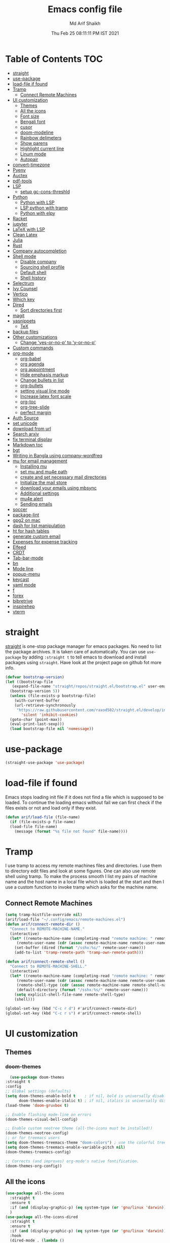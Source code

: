 #+TITLE: Emacs config file
#+AUTHOR: Md Arif Shaikh
#+Email: arifshaikh.astro@gmail.com
#+Date: Thu Feb 25 08:11:11 PM IST 2021

* Table of Contents :TOC:
- [[#straight][straight]]
- [[#use-package][use-package]]
- [[#load-file-if-found][load-file if found]]
- [[#tramp][Tramp]]
  - [[#connect-remote-machines][Connect Remote Machines]]
- [[#ui-customization][UI customization]]
  - [[#themes][Themes]]
  - [[#all-the-icons][All the icons]]
  - [[#font-size][Font size]]
  - [[#bengali-font][Bengali font]]
  - [[#cusor][cusor]]
  - [[#doom-modeline][doom-modeline]]
  - [[#rainbow-delimeters][Rainbow delimeters]]
  - [[#show-parens][Show parens]]
  - [[#highlight-current-line][Highlight current line]]
  - [[#linum-mode][Linum mode]]
  - [[#autopair][Autopair]]
- [[#convert-timezone][convert-timezone]]
- [[#pyenv][Pyenv]]
- [[#auctex][Auctex]]
- [[#pdf-tools][pdf-tools]]
- [[#lsp][LSP]]
  - [[#setup-gc-cons-threshld][setup gc-cons-threshld]]
- [[#python][Python]]
  - [[#python-with-lsp][Python with LSP]]
  - [[#lsp-python-with-tramp][LSP python with tramp]]
  - [[#python-with-elpy][Python with elpy]]
- [[#racket][Racket]]
- [[#jupyter][jupyter]]
- [[#latex-with-lsp][LaTeX with LSP]]
- [[#clean-latex][Clean Latex]]
- [[#julia][Julia]]
- [[#rust][Rust]]
- [[#company-autocompletion][Company autocompletion]]
- [[#shell-mode][Shell mode]]
  - [[#disable-company][Disable company]]
  - [[#sourcing-shell-profile][Sourcing shell profile]]
  - [[#default-shell][Default shell]]
  - [[#shell-history][Shell history]]
- [[#selectrum][Selectrum]]
- [[#ivy-counsel][Ivy Counsel]]
- [[#vertico][Vertico]]
- [[#which-key][Which key]]
- [[#dired][Dired]]
  - [[#sort-directories-first][Sort directories first]]
- [[#magit][magit]]
- [[#yasnippets][yasnippets]]
  - [[#tex][TeX]]
- [[#backup-files][backup files]]
- [[#other-customizations][Other customizations]]
  - [[#change-yes-or-no-p-to-y-or-no-p][Change 'yes-or-no-p' to 'y-or-no-p']]
- [[#custom-commands][Custom commands]]
- [[#org-mode][org-mode]]
  - [[#org-babel][org-babel]]
  - [[#org-agenda][org agenda]]
  - [[#org-appointment][org appointment]]
  - [[#hide-emphasis-markup][Hide emphasis markup]]
  - [[#change-bullets-in-list][Change bullets in list]]
  - [[#org-bullets][org-bullets]]
  - [[#setting-visual-line-mode][setting visual line mode]]
  - [[#increase-latex-font-scale][Increase latex font scale]]
  - [[#org-toc][org-toc]]
  - [[#org-tree-slide][org-tree-slide]]
  - [[#perfect-margin][perfect margin]]
- [[#auth-source][Auth Source]]
- [[#set-unicode][set unicode]]
- [[#download-from-url][download from url]]
- [[#search-arxiv][Search arxiv]]
- [[#fix-terminal-display][fix terminal display]]
- [[#markdown-toc][Markdown toc]]
- [[#bgt][bgt]]
- [[#writing-in-bangla-using-company-wordfreq][Writing in Bangla using company-wordfreq]]
- [[#mu-for-email-management][mu for email management]]
  - [[#installing-mu][Installing mu]]
  - [[#set-mu-and-mu4e-path][set mu and mu4e path]]
  - [[#create-and-set-necessary-mail-directories][create and set necessary mail directories]]
  - [[#initialize-the-mail-store][Initialize the mail store]]
  - [[#download-your-emails-using-mbsync][download your emails using mbsync]]
  - [[#additional-settings][Additional settings]]
  - [[#mu4e-alert][mu4e alert]]
  - [[#sending-emails][Sending emails]]
- [[#soccer][soccer]]
- [[#package-lint][package-lint]]
- [[#gpg2-on-mac][gpg2 on mac]]
- [[#dash-for-list-manipulation][dash for list manipulation]]
- [[#ht-for-hash-tables][ht for hash tables]]
- [[#generate-custom-email][generate custom email]]
- [[#expenses-for-expense-tracking][Expenses for expense tracking]]
- [[#elfeed][Elfeed]]
- [[#crdt][CRDT]]
- [[#tab-bar-mode][Tab-bar-mode]]
- [[#bn][bn]]
- [[#mode-line][Mode line]]
- [[#popup-menu][popup-menu]]
- [[#keycast][keycast]]
- [[#yaml-mode][yaml mode]]
- [[#f][f]]
- [[#forex][forex]]
- [[#bibretrive][bibretrive]]
- [[#inspirehep][inspirehep]]
- [[#vterm][vterm]]

* straight
[[https://github.com/raxod502/straight.el#features][straight]] is one-stop package manager for emacs packages. No need to
list the package archives. It is taken care of automatically. You can
use ~use-package~ by adding ~:straight t~ to tell emacs to download
and install packages using ~straight~. Have look at the project page
on github fot more info.

#+BEGIN_SRC emacs-lisp
  (defvar bootstrap-version)
  (let ((bootstrap-file
	 (expand-file-name "straight/repos/straight.el/bootstrap.el" user-emacs-directory))
	(bootstrap-version 5))
    (unless (file-exists-p bootstrap-file)
      (with-current-buffer
	  (url-retrieve-synchronously
	   "https://raw.githubusercontent.com/raxod502/straight.el/develop/install.el"
	     'silent 'inhibit-cookies)
	(goto-char (point-max))
	(eval-print-last-sexp)))
    (load bootstrap-file nil 'nomessage))
#+END_SRC
* use-package
#+BEGIN_SRC emacs-lisp
  (straight-use-package 'use-package)
#+END_SRC
* load-file if found
Emacs stops loading init file if it does not find a file which is
supposed to be loaded. To continue the loading emacs without fail we
can first check if the files exists or not and load only if they
exist.
#+BEGIN_SRC emacs-lisp
  (defun arif/load-file (file-name)
    (if (file-exists-p file-name)
	(load-file file-name)
      (message (format "%s file not found" file-name))))
#+END_SRC
* Tramp
I use tramp to access my remote machines files and directories. I use
them to directory edit files and look at some figures. One can also
use remote shell using tramp. To make the process smooth I list my
pairs of machine name and the host name in a local file which is
loaded at the start and then I use a custom function to invoke tramp
which asks for the machine name.
** Connect Remote Machines
#+BEGIN_SRC emacs-lisp
  (setq tramp-histfile-override nil)
  (arif/load-file "~/.config/emacs/remote-machines.el")
  (defun arif/connect-remote-dir ()
    "Connect to REMOTE-MACHINE-NAME."
    (interactive)
    (let* ((remote-machine-name (completing-read "remote machine: " remote-machine-names))
	   (remote-user-name (cdr (assoc remote-machine-name remote-user-names))))
      (set-buffer (dired (format "/sshx:%s/" remote-user-name)))
      (add-to-list 'tramp-remote-path 'tramp-own-remote-path)))

  (defun arif/connect-remote-shell ()
    "Connect to REMOTE-MACHINE-SHELL."
    (interactive)
    (let* ((remote-machine-name (completing-read "remote machine: " remote-machine-names))
	   (remote-user-name (cdr (assoc remote-machine-name remote-user-names)))
	   (remote-shell-type (cdr (assoc remote-machine-name remote-shell-names)))
	   (default-directory (format "/sshx:%s/" remote-user-name)))
      (setq explicit-shell-file-name remote-shell-type)
      (shell)))

  (global-set-key (kbd "C-c r d") #'arif/connect-remote-dir)
  (global-set-key (kbd "C-c r s") #'arif/connect-remote-shell)
#+END_SRC
* UI customization 
** Themes
*** doom-themes
    #+BEGIN_SRC emacs-lisp
      (use-package doom-themes
	:straight t
	:config
	;; Global settings (defaults)
	(setq doom-themes-enable-bold t    ; if nil, bold is universally disabled
	      doom-themes-enable-italic t) ; if nil, italics is universally disabled
	(load-theme 'doom-gruvbox t)

	;; Enable flashing mode-line on errors
	(doom-themes-visual-bell-config)

	;; Enable custom neotree theme (all-the-icons must be installed!)
	(doom-themes-neotree-config)
	;; or for treemacs users
	(setq doom-themes-treemacs-theme "doom-colors") ; use the colorful treemacs theme
	(setq doom-themes-treemacs-enable-variable-pitch nil)
	(doom-themes-treemacs-config)

	;; Corrects (and improves) org-mode's native fontification.
	(doom-themes-org-config))
    #+END_SRC
** All the icons
#+BEGIN_SRC emacs-lisp
  (use-package all-the-icons
    :straight t
    :ensure t
    :if (and (display-graphic-p) (eq system-type (or 'gnu/linux 'darwin)))
    )
  (use-package all-the-icons-dired
    :straight t
    :ensure t
    :if (and (display-graphic-p) (eq system-type (or 'gnu/linux 'darwin)))
    :hook
    (dired-mode . (lambda ()
		    (interactive)
		    (unless (file-remote-p default-directory)
		      (all-the-icons-dired-mode)))))
#+END_SRC
  Don't forget to install fonts using 
  ~M-x all-the-icons-install-fonts~
#+BEGIN_SRC emacs-lisp
  (if (or (eq system-type 'windows-nt) (eq system-type 'cygwin))
      (progn
	(set-language-environment "UTF-8")
	(set-default-coding-systems 'utf-8)))
#+END_SRC

** Font size
#+BEGIN_SRC emacs-lisp
  (set-face-attribute 'default nil
		      :font "JetBrains Mono"
		      :weight 'light
		      :height (cond ((string-equal system-type "gnu/linux") 120)
				    ((string-equal system-type "darwin") 130)))
#+END_SRC
** Bengali font
   #+BEGIN_SRC emacs-lisp
     ;;(set-face-font 'default "fontset-default")
     (set-fontset-font "fontset-default" 'bengali (font-spec :family "Kalpurush" :size (cond ((string-equal system-type "darwin") 13)
										       ((string-equal system-type "gnu/linux") 18))))
     (setq default-input-method "bengali-itrans")
   #+END_SRC
** cusor
   #+BEGIN_SRC emacs-lisp
     (setq-default cursor-type 'bar)
   #+END_SRC

** doom-modeline
#+BEGIN_SRC emacs-lisp :tangle no
  (use-package doom-modeline
    :straight t
    :ensure t
    :init (doom-modeline-mode 1)
    :config
    ;; Configure doom-modeline variables
    (setq find-file-visit-truename t)
    (setq doom-modeline-bar-width 3)
    (setq doom-modeline-height 10)
    (setq doom-modeline-buffer-file-name-style 'file-name)
    (setq doom-modeline-lsp t)
    (setq doom-modeline-minor-modes nil)
    ;;(setq doom-modeline-github t)
    ;;(setq doom-modeline-github-interval (* 30 60))
    (setq doom-modeline-major-mode-icon t)
    (setq doom-modeline-icon (and (display-graphic-p) (eq system-type (or 'gnu/linux 'darwin))))
    (setq doom-modeline-env-version t)
    ;;(if (and (display-graphic-p) (eq system-type (or 'gnu/linux 'darwin)))
    ;;    (setq doom-modeline-minor-modes nil)
    ;;  (setq doom-modeline-minor-modes t))
    ;; (setq doom-modeline-minor-modes t)
    ;;(setq doom-modeline-mu4e t)
    (setq doom-modeline-buffer-encoding nil)
    (setq lsp-modeline-diagnostics-enable nil)
    )
#+END_SRC
** Rainbow delimeters
#+BEGIN_SRC emacs-lisp
  (use-package rainbow-delimiters
    :straight t
    :after (prog-mode)
    :config
    (add-hook 'prog-mode-hook #'rainbow-delimiters-mode))
#+END_SRC
** Show parens
#+BEGIN_SRC emacs-lisp
  (show-paren-mode 1)
  (setq show-paren-style 'parenthesis)
#+END_SRC
** Highlight current line
#+BEGIN_SRC emacs-lisp
  (global-hl-line-mode 1)
#+END_SRC
** Linum mode
#+BEGIN_SRC emacs-lisp
  (setq linum-format "%4d \u2502 ")
  (add-hook 'python-mode-hook 'linum-mode)
  ;;(setq display-line-numbers 'relative)
#+END_SRC
** Autopair
#+BEGIN_SRC emacs-lisp
  (use-package autopair
    :straight t)
  (autopair-global-mode)
#+END_SRC
* convert-timezone
Often I need to quickly convert times between different time-zones due
to meetings schedules at different parts of the world. I call my package
[[https://github.com/md-arif-shaikh/tzc][tzc]] to convert the time to my local one.
#+BEGIN_SRC emacs-lisp
  (use-package tzc
    :straight (tzc :type git :host github :repo "md-arif-shaikh/tzc")
    :config
    (setq tzc-favourite-time-zones-alist '(("Asia/Kolkata" "Kolkata")
					   ("Asia/Seoul" "Seoul")
					   ("Europe/Berlin" "Berlin")
					   ("Europe/London" "London")
					   ("America/New_York" "New_York"))))
#+END_SRC
* Pyenv
I use different conda environments for different projects. This makes
easy to change the conda environments.
#+BEGIN_SRC emacs-lisp
  (use-package pyvenv
    :straight t
    :defer
    :config
    (setenv "WORKON_HOME" "~/miniconda3/envs/")
    (pyvenv-mode 1)
    (pyvenv-tracking-mode 1))
#+END_SRC
* Auctex 
#+BEGIN_SRC emacs-lisp
  (use-package tex
    :ensure auctex
    :mode ("\\.tex\\'" . latex-mode)
    :after (tex)
    :config
    (setq-default latex-run-command "pdflatex")
    (setq TeX-source-correlate-mode t
	  TeX-source-correlate-method 'synctex
	  TeX-source-correlate-start-server t
	  TeX-auto-save t
	  TeX-parse-self t
	  reftex-plug-into-AUCTeX t
	  TeX-view-program-list
	  '(("Skim" "/Applications/Skim.app/Contents/SharedSupport/displayline -b -g %n %o %b")
	    ("Evince" "evince --page-index=%(outpage) %o"))
	  )
    (if (string-equal system-type "darwin")
	(setq TeX-view-program-selection '((output-pdf "Skim")))
      (setq TeX-view-program-selection '((output-pdf "Evince"))))
    (add-hook 'TeX-after-compilation-finished-functions
	      #'TeX-revert-document-buffer)
    (add-hook 'LaTeX-mode-hook
	      (lambda ()
		(reftex-mode t)
		(flyspell-mode t)))
    (add-hook 'latex-mode-hook 'turn-on-reftex)
    (when (string-equal system-type "darwin")
      (setenv "PATH" (concat (getenv "PATH") ":/Library/TeX/texbin/"))
      (setq exec-path (append exec-path '("/Library/TeX/texbin/")))
      (setq pdf-info-epdfinfo-program "~/.emacs.d/straight/build/pdf-tools/build/server/epdfinfo"))
    (eval-after-load 'tex-mode
      '(define-key latex-mode-map (kbd "C-c C-g") 'pdf-sync-forward-search))
    :hook
    (LaTeX-mode . linum-mode)
    (LaTeX-mode . rainbow-delimiters-mode))
#+END_SRC
* pdf-tools
#+BEGIN_SRC emacs-lisp
  (use-package pdf-tools
    :straight t
    :if (display-graphic-p)
    :magic ("%PDF" . pdf-view-mode)
    :config
    (pdf-tools-install)
    (setq-default pdf-view-display-size 'fit-page)
    (setq pdf-view-use-scaling t) ;; To increase the sharpness in retina display
    (setq pdf-annot-activate-created-annotations t)
    (define-key pdf-view-mode-map (kbd "C-s") 'isearch-forward)
    (define-key pdf-view-mode-map (kbd "C-r") 'isearch-backward)
    (setq pdf-sync-minor-mode t)
    (define-key pdf-view-mode-map (kbd "C-c C-g") 'pdf-sync-forward-search)
    ;;(add-hook 'pdf-view-mode-hook (lambda ()
    ;;				  (bms/pdf-midnite-amber))) ; automatically turns on midnight-mode for pdfs
    )
#+END_SRC
* LSP 
#+BEGIN_SRC emacs-lisp
  (use-package lsp-mode
    :straight t
    :init
    (setq lsp-keymap-prefix "C-c l")
    :hook ((python-mode . lsp)
	   (lsp-mode . lsp-enable-which-key-integration))
    :commands (lsp lsp-deferred))
#+END_SRC
#+BEGIN_SRC emacs-lisp
  (use-package lsp-ui
    :straight t)
#+END_SRC
** setup gc-cons-threshld
#+BEGIN_SRC emacs-lisp
  (setq gc-cons-threshold 100000000
	read-process-output-max (* 1024 1024)
	treemacs-space-between-root-nodes nil
	company-idle-delay 0.0
	company-minimum-prefix-length 1
	lsp-idle-delay 0.1)  ;; clangd is fast
#+END_SRC
* Python
** Python with LSP
#+BEGIN_SRC shell :tangle no
  pip install --user "python-language-server[all]"
#+END_SRC
*** with lsp-python-ms
https://emacs-lsp.github.io/lsp-python-ms/
#+BEGIN_SRC emacs-lisp
  (use-package lsp-python-ms 
    :straight t
    :init
    (setq
     lsp-python-ms-auto-install-server t
     lsp-python-ms-executable (executable-find "python-language-server"))
    :hook
    (python-mode . (lambda ()
			   (require 'lsp-python-ms)
			   (lsp-deferred)))
    (python-mode . linum-mode))
#+END_SRC
*** with py-right
#+BEGIN_SRC emacs-lisp :tangle no
  (use-package lsp-pyright
    :straight t
    :hook (python-mode . (lambda ()
			    (require 'lsp-pyright)
			    (lsp-deferred))))  ; or lsp-deferred
#+END_SRC
** LSP python with tramp
   Along with the following configuration, the path to the ~python-language-server~ executable
   must be set in the ~.profile~ in the remote machine.
   #+BEGIN_SRC emacs-lisp
     (lsp-register-client
      (make-lsp-client :new-connection (lsp-tramp-connection "pyls")
		       :major-modes '(python-mode)
		       :remote? t
		       :server-id 'pyls-remote))
     (require 'tramp)
     (add-to-list 'tramp-remote-path '"~/miniconda3/bin/")
   #+END_SRC
** Python with elpy
#+BEGIN_SRC emacs-lisp :tangle no
  (use-package elpy
    :straight t
    :defer t
    :config
    (advice-add 'python-mode :before 'elpy-enable)
    (add-hook 'elpy-mode-hook (lambda () (highlight-indentation-mode -1)))
    (flymake-mode)
    (remove-hook 'elpy-modules 'elpy-module-flymake)
    :hook (python-mode . linum-mode)
    )
  (defun my/python-mode-hook ()
    (add-to-list 'company-backends 'company-jedi))

  (add-hook 'python-mode-hook 'my/python-mode-hook)
#+END_SRC
#+BEGIN_SRC emacs-lisp :tangle no
  (use-package highlight-indent-guides
    :straight t
    :defer t
    :config
    (add-hook 'prog-mode-hook 'highlight-indent-guides-mode)
    (setq highlight-indent-guides-method 'character))
#+END_SRC
#+BEGIN_SRC emacs-lisp
  (use-package flycheck
    :straight t
    :config
    (global-flycheck-mode)
    (setq flycheck-indication-mode 'left-fringe)
    (setq-default flycheck-disabled-checkers '(python-pylint))
    )
#+END_SRC
#+BEGIN_SRC emacs-lisp :tangle no
  (use-package company-jedi
    :straight t
    :defer)
#+END_SRC
* Racket
  #+BEGIN_SRC emacs-lisp
    (use-package racket-mode
      :straight t)
  #+END_SRC
* jupyter
  #+BEGIN_SRC emacs-lisp
    (use-package jupyter
      :straight t)
  #+END_SRC
* LaTeX with LSP
*** Install texlab
#+BEGIN_SRC shell
  cargo install --git https://github.com/latex-lsp/texlab.git
#+END_SRC
*** Install lsp-latex
#+BEGIN_SRC emacs-lisp :tangle no
  (straight-use-package
   '(lsp-latex :type git :host github :repo "ROCKTAKEY/lsp-latex"))
#+END_SRC
*** Configuration
#+BEGIN_SRC emacs-lisp :tangle no
  (require 'lsp-latex)
  (setq lsp-latex-texlab-executable "~/.cargo/bin/texlab"
	lsp-latex-forward-search-after t
	lsp-latex-forward-search-executable "evince"
	lsp-latex-forward-search-args '("-i" "%l" "%p")
	tex-command "pdflatex --synctex=1")

  (with-eval-after-load "tex-mode"
    (add-hook 'latex-mode-hook 'lsp)
    (add-hook 'tex-mode-hook 'lsp)
    (define-key latex-mode-map (kbd "C-c C-c") 'lsp-latex-build)
    (define-key latex-mode-map (kbd "C-c C-v") 'lsp-latex-forward-search))

  ;; For bibtex
  (with-eval-after-load "bibtex"
    (add-hook 'bibtex-mode-hook 'lsp))
#+END_SRC
* Clean Latex
#+BEGIN_SRC emacs-lisp
  (arif/load-file "~/.emacs.d/lisp/clean-latex.el")
#+END_SRC
* Julia
#+BEGIN_SRC emacs-lisp
  (use-package julia-mode
    :straight t
    :defer
    :hook (julia-mode . linum-mode))
#+END_SRC
* Rust
  #+BEGIN_SRC emacs-lisp
    (use-package rust-mode
      :straight t
      :config
      (add-hook 'rust-mode-hook
		(lambda () (setq indent-tabs-mode nil)))
      (setq rust-format-on-save t)
      (define-key rust-mode-map (kbd "C-c C-c") 'rust-run))
  #+END_SRC
* Company autocompletion
#+BEGIN_SRC emacs-lisp
(use-package company
  :straight t
  :defer
  :init
  (add-hook 'after-init-hook 'global-company-mode)
  :config
  (setq company-dabbrev-downcase 0)
  (setq company-idle-delay 0.1)
  (setq company-minimum-prefix-length 1)
  (setq company-tooltip-align-annotations t)
  )
#+END_SRC
* Shell mode 
** Disable company
Company mode in remote shell causes commands to hang. So let's just
disable company mode in remote shell
#+BEGIN_SRC emacs-lisp
  (defun arif/shell-mode-setup () 
    (when (and (fboundp 'company-mode)
	       (file-remote-p default-directory))
      (company-mode -1)))
  (add-hook 'shell-mode-hook #'arif/shell-mode-setup)
#+END_SRC
** Sourcing shell profile
I use zsh/bash shells on my remote machines. Tramp by default does not
source the profile files ~.zshrc~ or ~.bashrc~ on the remote
machine. After login on the remote shell I execute ~/bin/zsh~ or
~/bin/bash~ to source the ~.zshrc/.bashrc~ files.
** Default shell
#+BEGIN_SRC emacs-lisp :tangle no
  (setq-default explicit-shell-file-name "/usr/bin/fish")
#+END_SRC
** Shell history
   #+BEGIN_SRC emacs-lisp
     (use-package exec-path-from-shell
       :straight t
       :custom
       (exec-path-from-shell-initialize)
       (exec-path-from-shell-copy-env "HISTFILE"))

     (defun turn-on-comint-history (history-file)
       (setq comint-input-ring-file-name history-file)
       (comint-read-input-ring 'silent))

     (add-hook 'shell-mode-hook
	       (lambda ()
		 (turn-on-comint-history (getenv "HISTFILE"))))

     (add-hook 'kill-buffer-hook #'comint-write-input-ring)
     (add-hook 'kill-emacs-hook
	       (lambda ()
		 (--each (buffer-list)
		   (with-current-buffer it (comint-write-input-ring)))))

     (use-package savehist
       :custom
       (savehist-file "~/.emacs.d/savehist")
       (savehist-save-minibuffer-history t)
       (history-length 10000)
       (savehist-additional-variables
	'(shell-command-history))
       :config
       (savehist-mode +1))
   #+END_SRC
* Selectrum
#+BEGIN_SRC emacs-lisp :tangle no
  (straight-use-package 'selectrum)
  (selectrum-mode +1)
  (straight-use-package 'selectrum-prescient)
  (selectrum-prescient-mode +1)
  (prescient-persist-mode +1)
#+END_SRC
* Ivy Counsel
#+BEGIN_SRC emacs-lisp
  (use-package counsel
    :straight t
    :config
    (ivy-mode)
    (setq ivy-use-virtual-buffers t
	  ivy-count-format "(%d/%d) ")
    ;;(setq ivy-extra-directories nil)
    (global-set-key (kbd "M-x") 'counsel-M-x)
    (global-set-key (kbd "C-x C-f") 'counsel-find-file)
    (global-set-key (kbd "C-x b") 'ivy-switch-buffer))
#+END_SRC
* Vertico
#+BEGIN_SRC emacs-lisp :tangle no
  ;; Copied from Vertico source page https://github.com/minad/vertico
  ;; Enable vertico
  (use-package vertico
    :straight t
    :init
    (vertico-mode)

    ;; Different scroll margin
    ;; (setq vertico-scroll-margin 0)

    ;; Show more candidates
    ;; (setq vertico-count 20)

    ;; Grow and shrink the Vertico minibuffer
    ;; (setq vertico-resize t)

    ;; Optionally enable cycling for `vertico-next' and `vertico-previous'.
    ;; (setq vertico-cycle t)
    )

  ;; Optionally use the `orderless' completion style. See
  ;; `+orderless-dispatch' in the Consult wiki for an advanced Orderless style
  ;; dispatcher. Additionally enable `partial-completion' for file path
  ;; expansion. `partial-completion' is important for wildcard support.
  ;; Multiple files can be opened at once with `find-file' if you enter a
  ;; wildcard. You may also give the `initials' completion style a try.
  (use-package orderless
    :straight t
    :init
    ;; Configure a custom style dispatcher (see the Consult wiki)
    ;; (setq orderless-style-dispatchers '(+orderless-dispatch)
    ;;       orderless-component-separator #'orderless-escapable-split-on-space)
    (setq completion-styles '(orderless)
	  completion-category-defaults nil
	  completion-category-overrides '((file (styles partial-completion)))))

  ;; Persist history over Emacs restarts. Vertico sorts by history position.
  (use-package savehist
    :init
    (savehist-mode))

  ;; A few more useful configurations...
  (use-package emacs
    :init
    ;; Add prompt indicator to `completing-read-multiple'.
    ;; Alternatively try `consult-completing-read-multiple'.
    (defun crm-indicator (args)
      (cons (concat "[CRM] " (car args)) (cdr args)))
    (advice-add #'completing-read-multiple :filter-args #'crm-indicator)

    ;; Do not allow the cursor in the minibuffer prompt
    (setq minibuffer-prompt-properties
	  '(read-only t cursor-intangible t face minibuffer-prompt))
    (add-hook 'minibuffer-setup-hook #'cursor-intangible-mode)

    ;; Emacs 28: Hide commands in M-x which do not work in the current mode.
    ;; Vertico commands are hidden in normal buffers.
    ;; (setq read-extended-command-predicate
    ;;       #'command-completion-default-include-p)

    ;; Enable recursive minibuffers
    (setq enable-recursive-minibuffers t))
#+END_SRC
* Which key
#+BEGIN_SRC emacs-lisp
  (use-package which-key
    :straight t
    :config
    ;; Allow C-h to trigger which-key before it is done automatically
    (setq which-key-show-early-on-C-h t)
    ;; make sure which-key doesn't show normally but refreshes quickly after it is
    ;; triggered.
    (setq which-key-idle-delay 1)
    ;;(setq which-key-idle-secondary-delay 0.01)
    (which-key-setup-side-window-bottom)
    (which-key-mode))
#+END_SRC
* Dired
#+BEGIN_SRC emacs-lisp
(use-package dired-x
  :after (dired)
  :config
  (setq dired-omit-verbose nil
        dired-omit-files
        (concat dired-omit-files "\\|^\\..+$"))
  (add-hook 'dired-mode-hook #'dired-omit-mode)
  (add-hook 'dired-mode-hook #'dired-hide-details-mode))
#+END_SRC
** Sort directories first
   #+BEGIN_SRC emacs-lisp
     (defun mydired-sort ()
       "Sort dired listings with directories first."
       (save-excursion
	 (let (buffer-read-only)
	   (forward-line 2) ;; beyond dir. header 
	   (sort-regexp-fields t "^.*$" "[ ]*." (point) (point-max)))
	 (set-buffer-modified-p nil)))

     (defadvice dired-readin
	 (after dired-after-updating-hook first () activate)
       "Sort dired listings with directories first before adding marks."
       (mydired-sort))
   #+END_SRC
* magit
#+BEGIN_SRC emacs-lisp
  (use-package magit
    :straight t
    :defer
    :bind ("C-x g" . magit-status))
#+END_SRC
* yasnippets
#+BEGIN_SRC emacs-lisp
  (use-package yasnippet
    :straight t
    :defer
    :init
    (add-hook 'after-init-hook 'yas-global-mode)
    :config
    (global-set-key (kbd "C-c y y") 'yas-expand))

  (defun my-org-latex-yas ()
  ;;  "Activate org and LaTeX yas expansion in org-mode buffers."
    (yas-minor-mode)
    (yas-activate-extra-mode 'latex-mode))

  (add-hook 'org-mode-hook #'my-org-latex-yas)

  (defun replace-in-string (what with in)
    (replace-regexp-in-string (regexp-quote what) with in nil 'literal))

  (defun arif/latex-greek-symbols (english-symbol)
    (interactive)
    (defvar arif/greek-symbols)
    (setq arif/greek-symbols '(("a" . "\\alpha")
			       ("b" . "\\beta")
			       ("c" . "\\chi")
			       ("d" . "\\delta")
			       ("D" . "\\Delta")
			       ("e" . "\\epsilon")
			       ("f" . "\\phi")
			       ("F" . "\\Phi")
			       ("g" . "\\gamma")
			       ("G" . "\\Gamma")
			       ("i" . "\\iota")
			       ("k" . "\\kappa")
			       ("l" . "\\lambda")
			       ("L" . "\\Lambda")
			       ("m" . "\\mu")
			       ("n" . "\\nu")
			       ("o" . "\\omega")
			       ("O" . "\\Omega")
			       ("p" . "\\pi")
			       ("P" . "\\Pi")
			       ("r" . "\\rho")
			       ("s" . "\\sigma")
			       ("t" . "\\tau")
			       ("x" . "\\xi")
			       ("ve" . "\\varepsilon")
			       ("vp" . "\\varphi"))
	  )
    (cdr (assoc english-symbol arif/greek-symbols))
    )
#+END_SRC
** TeX
*** Environments
Keys for environments starts with ~e~ and then the first two alphabets of the environment name.
|-------------+-----|
| Environment | Key |
|-------------+-----|
| Equation    | eeq |
|-------------+-----|
| Enumerate   | een |
|-------------+-----|
| Itemize     | eit |
|-------------+-----|
| Align       | eal |
|-------------+-----|
*** Text 
Keys for texts starts with ~@~ and then first alphabet of the desired face/shape
| Text      | Key |
|-----------+-----|
| Bold      | @b  |
|-----------+-----|
| Italic    | @i  |
|-----------+-----|
| Underline | @u  |
|-----------+-----|
*** Greek symbols
Keys for greek symbols works a little bit differently. First we hit ~@ + TAB~ then enter equivalent english alphabet.
For example ~@ + TAB + a~ will give ~\alpha~.
* backup files
#+BEGIN_SRC emacs-lisp
  (setq backup-directory-alist '(("." . "~/.emacs.d/backups")))
  (setq delete-old-versions -1)
  (setq version-control t)
  (setq vc-make-backup-files t)
  (setq auto-save-file-name-transforms '((".*" "~/.emacs.d/auto-save-list/" t)))
#+END_SRC
* Other customizations
** Change 'yes-or-no-p' to 'y-or-no-p'
#+BEGIN_SRC emacs-lisp
  (fset 'yes-or-no-p 'y-or-n-p)
#+END_SRC
* Custom commands
#+BEGIN_SRC emacs-lisp
  (arif/load-file "~/.config/emacs/custom-commands.el")
#+END_SRC
* org-mode
** org-babel
#+BEGIN_SRC emacs-lisp
  (org-babel-do-load-languages
   'org-babel-load-languages
   '((emacs-lisp . t)))
#+END_SRC
** org agenda
  #+BEGIN_SRC emacs-lisp
    (use-package org
      :config
      (global-set-key (kbd "C-c a") 'org-agenda)
      (setq org-agenda-files '("~/Dropbox/org" "~/Dropbox/org/roam"))
      ;; Basic setup
      (setq org-agenda-span 21)
      (setq org-agenda-start-day "+0d")
      (setq org-agenda-start-on-weekday nil)
      ;; Items with deadline and scheduled timestamps
      (setq org-agenda-include-deadlines t)
      (setq org-deadline-warning-days 28)
      (setq org-agenda-skip-scheduled-if-done t)
      ;;(setq org-agenda-skip-scheduled-if-deadline-is-shown t)
      ;;(setq org-agenda-skip-timestamp-if-deadline-is-shown t)
      (setq org-agenda-skip-deadline-if-done t)
      ;;(setq org-agenda-skip-deadline-prewarning-if-scheduled 1)
      ;;(setq org-agenda-skip-scheduled-delay-if-deadline nil)
      ;;(setq org-agenda-skip-additional-timestamps-same-entry nil)
      ;;(setq org-agenda-search-headline-for-time t)
      (setq org-scheduled-past-days 14)
      (setq org-deadline-past-days 14)
      ;;(setq org-agenda-move-date-from-past-immediately-to-today t)
      ;;(setq org-agenda-show-future-repeats t)
      ;;(setq org-agenda-prefer-last-repeat nil)
      (setq org-agenda-time-leading-zero t)
      (setq org-agenda-timegrid-use-ampm t)
      (setq org-agenda-use-time-grid t)
      (setq org-agenda-show-current-time-in-grid t)
      (setq org-todo-keywords '((sequence "TODO(t)" "|" "DONE(D)" "CANCELLED(C)")
				(sequence "MEET(m)" "|" "MET(M)" "POSTPONED(P)")
				(sequence "ATTEND(a)" "|" "ATTENDED(A)" "UNABLE TO ATTEND(U)")
				(sequence "READ(r)" "|" "FINISHED READING(F)")
				(sequence "DISCUSS(d)" "|" "DONE(D)")))
      (setq org-todo-keyword-faces '(("TODO" . (:foreground "orange" :underline t :box nil  :weight extrabold))
				     ("ATTEND" . ( :foreground "orange" :underline t :box nil  :weight extrabold))
				     ("MEET" . ( :foreground "orange" :underline t :box nil  :weight extrabold))
				     ("READ" . ( :foreground "orange" :underline t :box nil  :weight extrabold))
				     ("DISCUSS" . ( :foreground "orange" :underline t :box nil  :weight extrabold))
				     ("CANCELLED" . ( :foreground "gray50" :underline t :box nil))
				     ("DONE" . ( :foreground "gray50" :underline t :box nil))
				     ("ATTENDED" . ( :foreground "gray50" :underline t :box nil))
				     ("MET" . ( :foreground "gray50" :underline t :box nil))
				     ("POSTPONED" . ( :foreground "gray50" :underline t :box nil))
				     ("FINISHED READING" . ( :foreground "gray50" :underline t :box nil))
				     ("UNABLE TO ATTEND" . ( :foreground "gray50" :underline t))))
      (setq org-agenda-prefix-format "%t%2s")
      (setq org-agenda-time-grid '((daily today remove-match)
				   (0900 1100 1300 1500 1700)
				   "      " "................"))
      ;;(setq org-agenda-todo-keyword-format "%-1s")
    )
  #+END_SRC
** org appointment
   #+BEGIN_SRC emacs-lisp
     (require 'appt)
     (setq appt-time-msg-list nil)    ;; clear existing appt list
     (setq appt-display-interval '10) ;; warn every 10 minutes from t - appt-message-warning-time
     (setq
      appt-message-warning-time '30  ;; send first warning 10 minutes before appointment
      appt-display-mode-line t     ;; don't show in the modeline
      appt-display-format 'window)   ;; pass warnings to the designated window function
     (appt-activate 1)                ;; activate appointment notification
     (display-time)                   ;; activate time display

     (org-agenda-to-appt)             ;; generate the appt list from org agenda files on emacs launch
     (run-at-time "24:01" 3600 'org-agenda-to-appt)           ;; update appt list hourly
     (add-hook 'org-finalize-agenda-hook 'org-agenda-to-appt) ;; update appt list on agenda view

     ;; set up the call to terminal-notifier
     (defvar my-notifier-path 
       (cond ((string-equal system-type "gnu/linux") "/usr/bin/notify-send")
	     ((string-equal system-type "darwin") "/usr/local/bin/terminal-notifier")))  ;; path to libnotify binary notify-send
     (defun my-appt-send-notification (msg)
       (shell-command (concat my-notifier-path " -t" " 0 " " -i" " ~/.emacs.d/icons/emacs.png "  msg))) ;; see notify-send help to understand the options

     ;; designate the window function for my-appt-send-notification
     (defun my-appt-display (min-to-app new-time msg)
       (my-appt-send-notification 
	(format "'Appointment in %s minutes\n %s'" min-to-app msg)))
     (setq appt-disp-window-function (function my-appt-display))
   #+END_SRC
** Hide emphasis markup
#+BEGIN_SRC emacs-lisp
  (setq org-hide-emphasis-markers t)
#+END_SRC
** Change bullets in list
   #+BEGIN_SRC emacs-lisp
     (font-lock-add-keywords 'org-mode
			     '(("^ *\\([-]\\) "
				(0 (prog1 () (compose-region (match-beginning 1) (match-end 1) "•"))))))
   #+END_SRC
** org-bullets
#+BEGIN_SRC emacs-lisp
  (use-package org-bullets
    :straight t
    :config
    (add-hook 'org-mode-hook (lambda () (org-bullets-mode 1))))
#+END_SRC
** setting visual line mode
#+BEGIN_SRC emacs-lisp
  (add-hook 'org-mode-hook 'visual-line-mode)
#+END_SRC
** Increase latex font scale
#+BEGIN_SRC emacs-lisp
  (setq org-format-latex-options (plist-put org-format-latex-options :scale 2.0))
#+END_SRC
** org-toc
#+BEGIN_SRC emacs-lisp
  (straight-use-package 'toc-org)
  (if (require 'toc-org nil t)
      (add-hook 'org-mode-hook 'toc-org-mode)
    (warn "toc-org not found"))
#+END_SRC
** org-tree-slide
#+BEGIN_SRC emacs-lisp
  (use-package org-tree-slide
    :straight t
    :custom
    (org-image-actual-width nil))
#+END_SRC
** perfect margin
#+BEGIN_SRC emacs-lisp
  (use-package perfect-margin
    :straight t)
#+END_SRC
* Auth Source
#+BEGIN_SRC emacs-lisp
  (setq auth-sources
	'((:source "~/.config/emacs/.authinfo.gpg")))
#+END_SRC
* set unicode
  #+BEGIN_SRC emacs-lisp
    ;;;;;;;;;;;;;;;;;;;;
    ;;; set up unicode
    (prefer-coding-system       'utf-8)
    (setq default-process-coding-system '(utf-8-unix . utf-8-unix))
    (set-terminal-coding-system 'utf-8-unix)
    (set-keyboard-coding-system 'utf-8)
    (setq-default buffer-file-coding-system 'utf-8)                      
    (setq x-select-request-type '(UTF8_STRING COMPOUND_TEXT TEXT STRING))
  #+END_SRC  
* download from url
  #+BEGIN_SRC emacs-lisp
    (arif/load-file "~/.emacs.d/lisp/download-url.el")
  #+END_SRC
* Search arxiv
#+BEGIN_SRC emacs-lisp
  (arif/load-file "~/.emacs.d/lisp/arxiv-search.el")
#+END_SRC
* fix terminal display
I have been struggling with displaying the symbols used in the
~oh-my-zsh~ theme in the terminal buffer inside emacs invoked through
~M-X term~ even after setting the unicode system. The following adivice
to the ~term~ function solved the issue. See more in the discussion
https://stackoverflow.com/questions/6820051/unicode-characters-in-emacs-term-mode 
#+BEGIN_SRC emacs-lisp
  (defadvice term (after advise-term-coding-system)
    (set-buffer-process-coding-system 'utf-8-unix 'utf-8-unix))
  (ad-activate 'term)
#+END_SRC

* Markdown toc
  #+BEGIN_SRC emacs-lisp
    (use-package markdown-toc
      :straight t)
  #+END_SRC

* bgt
  keep records of your BG level
  #+BEGIN_SRC emacs-lisp
    (use-package bgt
      :straight (bgt :type git :host github :repo "md-arif-shaikh/bgt")
      :config
      (setq bgt-file-name "~/Dropbox/org/bgt.org")
      (setq bgt-csv-file-name "~/Dropbox/org/bgt.csv")
      (setq bgt-python-file "~/bgt/bgt.py")
      (setq bgt-python-path "~/miniconda3/envs/teobresums/bin/python"))
  #+END_SRC
* Writing in Bangla using company-wordfreq
First we install the follow package for auto suggestions of Bangla word.
#+BEGIN_SRC emacs-lisp
  (use-package company-wordfreq
    :straight t)
#+END_SRC
We need to the set up the following in the local buffer. This can be done by invoking an interactive function as below.
#+BEGIN_SRC emacs-lisp
  (defun remove-quail-show-guidance ()
    nil)
  (defun remove-quail-completion ()
    (quail-select-current))
  (defun bn-company-wordfreq ()
    (interactive)
    (advice-add 'quail-show-guidance :override #'remove-quail-show-guidance)
    (advice-add 'quail-completion :override #'remove-quail-completion)
    (setq ispell-local-dictionary "bengali_439")
    (setq-local company-backends '(company-wordfreq))
    (setq-local company-transformers nil))
#+END_SRC

* mu for email management
** Installing mu
   - The latest release of mu can be downloaded from [[https://github.com/djcb/mu/releases][here]].
   - Extract the tar.xz file using ~tar -xvf mu-1.6.6.tar.xz~
   - ~./configure~ inside the extracted directory.
   - ~make~
     It might complain about few packages like ~gmime~ and ~xapian~ if it's not already
 installed. These are available in the software repositories and could be installed easily.
 For example, on ubuntu, you can use
   - ~sudo apt install libxapian-dev~
   - ~sudo apt install libgmime-3.0-dev~

 for ~fedora~ you need to do the following
   - c++ compiler: ~sudo dnf install gcc-c++~
   - glib: ~sudo dnf install glib2-devel~
   - gmime: ~sudo dnf install gmime30-devel~
   - xapian: ~sudo dnf install xapian-core-devel~
   - texinfo: ~sudo dnf install texinfo~
** set mu and mu4e path
   #+BEGIN_SRC emacs-lisp :tangle no
     (add-to-list 'load-path "~/Downloads/mu-1.6.6/mu4e")
     (setq mu4e-mu-binary "~/Downloads/mu-1.6.6/mu/mu")
     (require 'mu4e)
   #+END_SRC
** create and set necessary mail directories
   #+BEGIN_SRC emacs-lisp
     (setq mu4e-maildir       "~/Maildir"   ;; top-level Maildir
	   ;; note that these folders below must start with /
	   ;; the paths are relative to maildir root
	   mu4e-sent-folder   "/Sent"
	   mu4e-drafts-folder "/Drafts"
	   mu4e-trash-folder  "/Trash")
   #+END_SRC
** Initialize the mail store
   execute the following command in the terminal to initialize the mail directory with emails
   #+BEGIN_SRC shell
     Downloads/mu-1.6.6/mu/mu init --maildir=~/Maildir/ --my-address arifshaikh.astro@gmail.com
   #+END_SRC
   Now index the emails using
   #+BEGIN_SRC shell
     Downloads/mu-1.6.6/mu/mu index
   #+END_SRC
** download your emails using mbsync
   Install ~isync~ which provides ~mbsync~ using ~sudo apt install isync.~ ~mbsync~ might complain
   about ~curl-ca-bundle.crt~. This file can be generated in the following way.
   - Download certificate in ~.pem~ format using ~curl --remote-name --time-cond cacert.pem https://curl.se/ca/cacert.pem~
   - You can then convert it to ~.crt~ using ~openssl x509 -in cacert.pem -out curl-ca-bundle.crt.~
   #+BEGIN_SRC emacs-lisp
     (setq mu4e-get-mail-command  "mbsync -a")
     (setq mu4e-update-interval (* 5 60))
     ;; run in the background
     (setq mu4e-index-update-in-background t)
     ;; update when new mail arrives the headers
     (setq mu4e-headers-auto-update t)
   #+END_SRC
** Additional settings
   #+BEGIN_SRC emacs-lisp
     (setq mue4e-headers-skip-duplicates  t
	   mu4e-view-show-images t
	   mu4e-view-show-addresses t
	   mu4e-compose-format-flowed t
	   mu4e-date-format "%y/%m/%d"
	   mu4e-headers-date-format "%Y/%m/%d"
	   mu4e-change-filenames-when-moving t
	   mu4e-index-cleanup t
	   mu4e-index-lazy-check nil
	   mu4e-attachments-dir "~/Downloads"
	   user-mail-address "arifshaikh.astro@gmail.com"
	   user-full-name "Md Arif Shaikh"
	   mu4e-compose-signature
	   (concat
	    "Md Arif Shaikh\n"
	    "Postdoctoral Fellow, ICTS-TIFR\n"
	    "https://md-arif-shaikh.github.io\n"))
   #+END_SRC
** mu4e alert
   #+BEGIN_SRC emacs-lisp :tangle no
     (use-package mu4e-alert
       :straight t
       :config
       (mu4e-alert-set-default-style 'libnotify)
       (add-hook 'after-init-hook #'mu4e-alert-enable-notifications)
       (add-hook 'after-init-hook #'mu4e-alert-enable-mode-line-display)
       (setq mu4e-alert-enable-mode-line-display t)
       (setq mu4e-alert-enable-notifications t))
   #+END_SRC

** Sending emails
   #+BEGIN_SRC emacs-lisp
     (setq message-send-mail-function 'smtpmail-send-it
	  smtpmail-stream-type 'starttls
	  smtpmail-default-smtp-server "smtp.gmail.com"
	  smtpmail-smtp-server "smtp.gmail.com"
	  smtpmail-smtp-service 587
	  mu4e-sent-messages-behavior 'delete)
   #+END_SRC

* soccer
  getting my soccer fix using my package called [[https://github.com/md-arif-shaikh/soccer][soccer]]
  #+BEGIN_SRC emacs-lisp
    (use-package soccer
      :straight (soccer :type git :host github :repo "md-arif-shaikh/soccer")
      :init
      (setq soccer-leagues-alist
	      '(("England" . "Premier League")
		("Spain" . "Laliga")
		("France" . "Ligue 1")
		("Italy" . "Serie A")
		("Germany" . "Bundesliga")
		("uefa" . "Champions League")
		;;("England" . "Championship")
		))
      :config
      (setq soccer-time-local-time-utc-offset "+0900")
      :bind (("C-c s f" . soccer-fixtures-next)
	     ("C-c s r" . soccer-results-last)
	     ("C-c s s" . soccer-scorecard)
	     ("C-c s t" . soccer-table)))
  #+END_SRC

* package-lint
  #+BEGIN_SRC emacs-lisp
    (use-package package-lint
      :straight t)
  #+END_SRC

* gpg2 on mac
  #+BEGIN_SRC emacs-lisp
    (when (string-equal system-type "darwin")
      (require 'epa-file)
      (custom-set-variables '(epg-gpg-program  "/opt/local/bin/gpg2"))
      (epa-file-enable))
  #+END_SRC

* dash for list manipulation
  #+BEGIN_SRC emacs-lisp
    (use-package dash
      :straight t)
  #+END_SRC

* ht for hash tables
  #+BEGIN_SRC emacs-lisp
    (use-package ht
      :straight t)
  #+END_SRC

* generate custom email
#+BEGIN_SRC emacs-lisp
  (arif/load-file "~/.emacs.d/lisp/lunch-paper.el")
#+END_SRC

* Expenses for expense tracking
  #+BEGIN_SRC emacs-lisp
    (use-package expenses
      :straight (expenses :type git :host github :repo "md-arif-shaikh/expenses")
      :config
      (setq expenses-category-list '("Grocery" "Food" "Shopping" "Travel" "Subscription" "Health" "Electronics" "Entertainment" "Rent" "Salary" "Others")
	    expenses-directory "~/Dropbox/Important_Works/Expenses/Monthly_expenses/"
	    expenses-python-path "~/miniconda3/envs/teobresums/bin/python")
      :bind (("C-c e a" . expenses-add-expense)
	     ("C-c e v" . expenses-view-expense)
	     ("C-c e y" . expenses-calc-expense-for-year)
	     ("C-c e m" . expenses-calc-expense-for-month)
	     ("C-c e d" . expenses-calc-expense-for-day)
	     ("C-c e c" . expenses-calc-expense-by-category)))
  #+END_SRC
* Elfeed
#+BEGIN_SRC emacs-lisp
  (use-package elfeed
    :straight t
    :config
    (setq elfeed-feeds
	  '(("https://www.theguardian.com/football/rss"))))
#+END_SRC
* CRDT
#+BEGIN_SRC emacs-lisp
  (use-package crdt
    :straight t)
#+END_SRC

* Tab-bar-mode
#+BEGIN_SRC emacs-lisp
  (tab-bar-mode)
  (setq tab-bar-format '(tab-bar-separator tab-bar-format-align-right tab-bar-format-global))
  (set-face-attribute 'tab-bar nil :foreground "#FFFFFF")
  (add-to-list 'global-mode-string "মহঃ আরিফ শেখ ")
  (set-face-attribute 'tab-bar-tab nil :foreground "cyan" :background nil :bold t :box t)
#+END_SRC
* bn
#+BEGIN_SRC emacs-lisp
  (use-package bn
    :straight (bn :type git :host github :repo "md-arif-shaikh/bn")
    :config
    (setq bn-time-separator ":")
    (setq bn-date-separator "-")
    (display-time-mode 1)
    (display-battery-mode 1)
    (setq display-time-string-forms bn-display-time-string-forms)
    (advice-add 'battery-update :override #'bn-battery-update)
    (add-hook 'after-change-major-mode-hook 'bn-set-major-mode-name)
    (advice-add 'appt-mode-line :override #'bn-appt-mode-line)
    (advice-add #'vc-git-mode-line-string :filter-return #'bn-vc-git-mode-line-string))
#+END_SRC

* Mode line
#+BEGIN_SRC emacs-lisp
  (setq-default mode-line-format
		'("-"
		  (:eval (let ((str (if buffer-read-only
					(if (buffer-modified-p) "%%*" "%%%%")
				      (if (buffer-modified-p) "পরিবর্তিত" "--"))))
			   str))
		  mode-line-frame-identification
		  mode-line-buffer-identification
		  "   "
		  mode-line-position
		  (vc-mode vc-mode)
		  "   "
		  mode-name
		  (which-function-mode ("" which-func-format "--"))))
#+END_SRC

* popup-menu
#+BEGIN_SRC emacs-lisp
  (use-package popup
    :straight t)
#+END_SRC

* keycast
#+BEGIN_SRC emacs-lisp
  (use-package keycast
    :straight t)
#+END_SRC

* yaml mode
#+BEGIN_SRC emacs-lisp
  (use-package yaml-mode
    :straight t)
#+END_SRC
* f
#+BEGIN_SRC emacs-lisp
  (use-package f
    :straight t)
#+END_SRC
* forex
#+BEGIN_SRC emacs-lisp
  (use-package forex
    :straight (forex :type git :host github :repo "md-arif-shaikh/forex"))
#+END_SRC

* bibretrive
#+BEGIN_SRC emacs-lisp
  (use-package bibretrieve
    :straight (bibretrieve :type git :host github :repo "duetosymmetry/bibretrieve"))
#+END_SRC

* inspirehep
#+BEGIN_SRC emacs-lisp
  (use-package inspirehep
    :straight (inspirehep :type git :host github :repo "aikrahguzar/inspirehep.el"))
#+END_SRC

* vterm
#+BEGIN_SRC emacs-lisp
  (use-package vterm
    :straight t)
#+END_SRC
